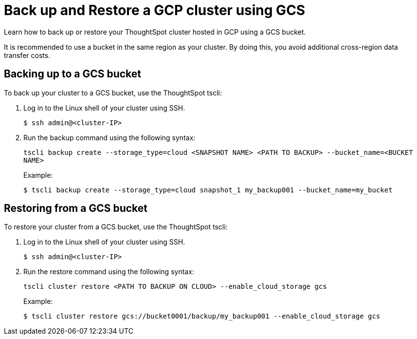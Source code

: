 = Back up and Restore a GCP cluster using GCS
:last_updated: 7/13/2020
:permalink: /:collection/:path.html
:sidebar: mydoc_sidebar

Learn how to back up or restore your ThoughtSpot cluster hosted in GCP using a GCS bucket.

It is recommended to use a bucket in the same region as your cluster.
By doing this, you avoid additional cross-region data transfer costs.

== Backing up to a GCS bucket

To back up your cluster to a GCS bucket, use the ThoughtSpot tscli:

. Log in to the Linux shell of your cluster using SSH.
+
[source,console]
----
$ ssh admin@<cluster-IP>
----

. Run the backup command using the following syntax:
+
`tscli backup create --storage_type=cloud <SNAPSHOT NAME> <PATH TO BACKUP> --bucket_name=<BUCKET NAME>`
+
Example:
+
[source,console]
----
$ tscli backup create --storage_type=cloud snapshot_1 my_backup001 --bucket_name=my_bucket
----

== Restoring from a GCS bucket

To restore your cluster from a GCS bucket, use the ThoughtSpot tscli:

. Log in to the Linux shell of your cluster using SSH.
+
[source,console]
----
$ ssh admin@<cluster-IP>
----

. Run the restore command using the following syntax:
+
`tscli cluster restore <PATH TO BACKUP ON CLOUD> --enable_cloud_storage gcs`
+
Example:
+
[source,console]
----
$ tscli cluster restore gcs://bucket0001/backup/my_backup001 --enable_cloud_storage gcs
----
